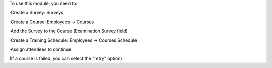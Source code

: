 To use this module, you need to:

·Create a Survey: Surveys

·Create a Course: Employees -> Courses

·Add the Survey to the Course (Examination Survey field)

·Create a Training Schedule: Employees -> Courses Schedule

·Assign attendees to continue

(If a course is failed, you can select the "retry" option)
